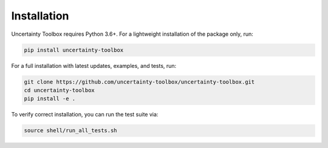 Installation
============

Uncertainty Toolbox requires Python 3.6+. For a lightweight installation of the package
only, run:

.. code-block:: console

  pip install uncertainty-toolbox

For a full installation with latest updates, examples, and tests, run:

.. code-block:: console

  git clone https://github.com/uncertainty-toolbox/uncertainty-toolbox.git
  cd uncertainty-toolbox
  pip install -e .

To verify correct installation, you can run the test suite via:

.. code-block:: console

  source shell/run_all_tests.sh
